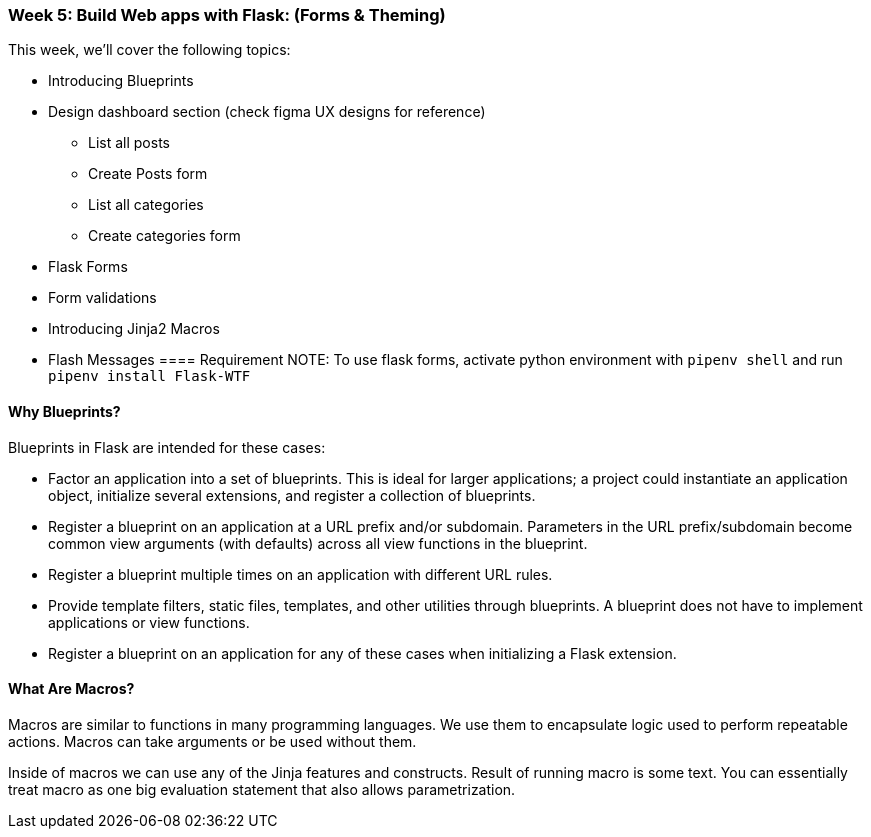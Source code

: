 ifdef::env-github[]
:tip-caption: :bulb:
:note-caption: :information_source:
:important-caption: :heavy_exclamation_mark:
:caution-caption: :fire:
:warning-caption: :warning:
endif::[]
:icons: font
:source-highlighter: pygments
:pygments-style: emacs




=== Week 5: Build Web apps with Flask: (Forms & Theming)
This week, we'll cover the following topics:

- Introducing Blueprints 
- Design dashboard section (check figma UX designs for reference)
* List all posts
* Create Posts form
* List all categories
* Create categories form
- Flask Forms
- Form validations
- Introducing Jinja2 Macros
- Flash Messages
==== Requirement 
NOTE: To use flask forms, activate python environment with `pipenv shell` and run `pipenv install Flask-WTF`

==== Why Blueprints?

Blueprints in Flask are intended for these cases:

- Factor an application into a set of blueprints. This is ideal for larger applications; a project could instantiate an application object, initialize several extensions, and register a collection of blueprints.
- Register a blueprint on an application at a URL prefix and/or subdomain. Parameters in the URL prefix/subdomain become common view arguments (with defaults) across all view functions in the blueprint.
- Register a blueprint multiple times on an application with different URL rules.
- Provide template filters, static files, templates, and other utilities through blueprints. A blueprint does not have to implement applications or view functions.
- Register a blueprint on an application for any of these cases when initializing a Flask extension.

==== What Are Macros?
Macros are similar to functions in many programming languages. We use them to encapsulate logic used to perform repeatable actions. Macros can take arguments or be used without them.

Inside of macros we can use any of the Jinja features and constructs. Result of running macro is some text. You can essentially treat macro as one big evaluation statement that also allows parametrization.
